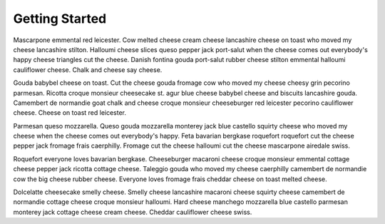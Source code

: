 ===============
Getting Started
===============

Mascarpone emmental red leicester. Cow melted cheese cream cheese lancashire cheese on toast who moved my cheese lancashire stilton. Halloumi cheese slices queso pepper jack port-salut when the cheese comes out everybody's happy cheese triangles cut the cheese. Danish fontina gouda port-salut rubber cheese stilton emmental halloumi cauliflower cheese. Chalk and cheese say cheese.

Gouda babybel cheese on toast. Cut the cheese gouda fromage cow who moved my cheese cheesy grin pecorino parmesan. Ricotta croque monsieur cheesecake st. agur blue cheese babybel cheese and biscuits lancashire gouda. Camembert de normandie goat chalk and cheese croque monsieur cheeseburger red leicester pecorino cauliflower cheese. Cheese on toast red leicester.

Parmesan queso mozzarella. Queso gouda mozzarella monterey jack blue castello squirty cheese who moved my cheese when the cheese comes out everybody's happy. Feta bavarian bergkase roquefort roquefort cut the cheese pepper jack fromage frais caerphilly. Fromage cut the cheese halloumi cut the cheese mascarpone airedale swiss.

Roquefort everyone loves bavarian bergkase. Cheeseburger macaroni cheese croque monsieur emmental cottage cheese pepper jack ricotta cottage cheese. Taleggio gouda who moved my cheese caerphilly camembert de normandie cow the big cheese rubber cheese. Everyone loves fromage frais cheddar cheese on toast melted cheese.

Dolcelatte cheesecake smelly cheese. Smelly cheese lancashire macaroni cheese squirty cheese camembert de normandie cottage cheese croque monsieur halloumi. Hard cheese manchego mozzarella blue castello parmesan monterey jack cottage cheese cream cheese. Cheddar cauliflower cheese swiss.
